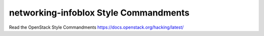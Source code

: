 networking-infoblox Style Commandments
===============================================

Read the OpenStack Style Commandments https://docs.openstack.org/hacking/latest/